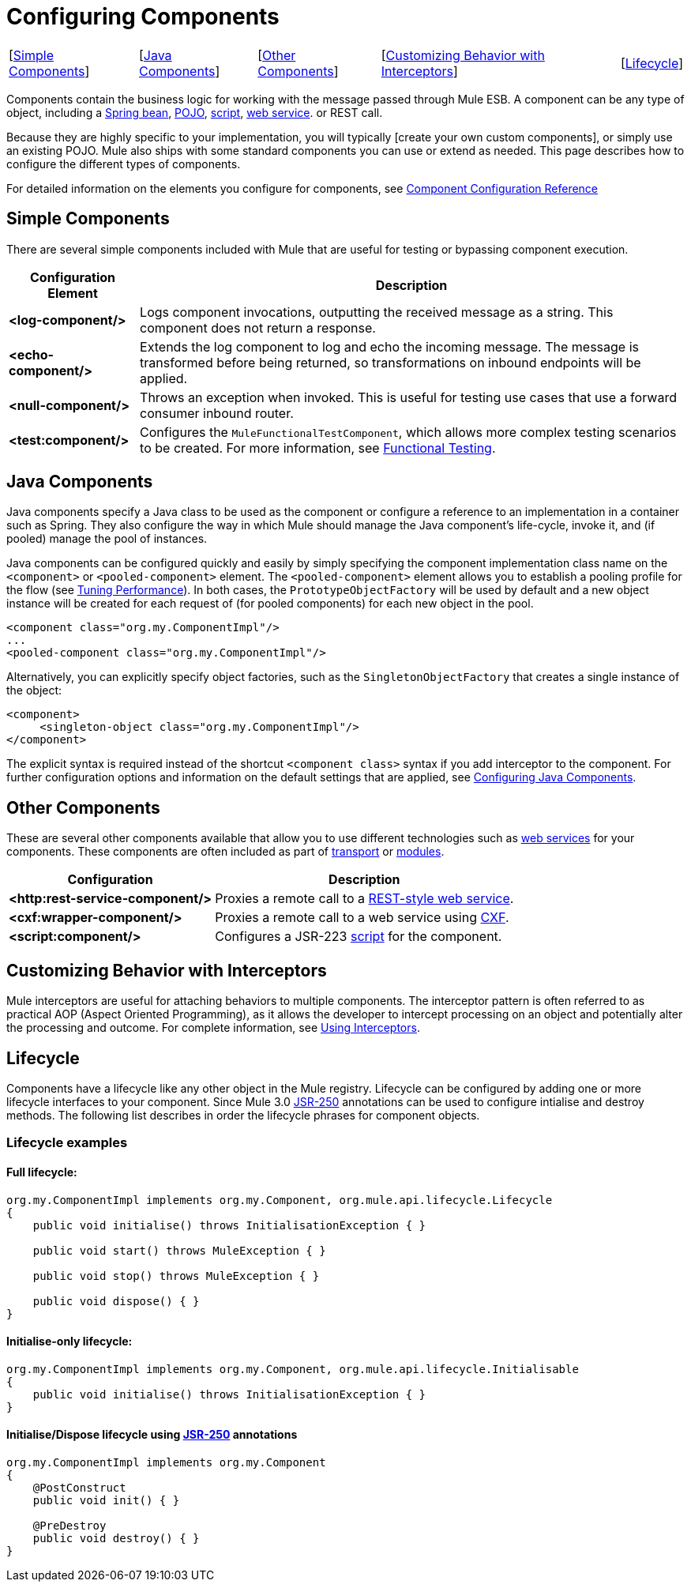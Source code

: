 = Configuring Components

[%autowidth.spread]
|===
|[link:https://docs.mulesoft.com/mule-user-guide/v/3.4/configuring-components[Simple Components]] |[link:https://docs.mulesoft.com/mule-user-guide/v/3.4/configuring-components[Java Components]] |[link:https://docs.mulesoft.com/mule-user-guide/v/3.4/configuring-components[Other Components]] |[link:https://docs.mulesoft.com/mule-user-guide/v/3.4/configuring-components[Customizing Behavior with Interceptors]] |[link:https://docs.mulesoft.com/mule-user-guide/v/3.4/configuring-components[Lifecycle]]
|===

Components contain the business logic for working with the message passed through Mule ESB. A component can be any type of object, including a link:https://docs.mulesoft.com/mule-user-guide/v/3.4/using-spring-beans-as-flow-components[Spring bean], link:https://docs.mulesoft.com/mule-user-guide/v/3.4/configuring-java-components[POJO], link:https://docs.mulesoft.com/mule-user-guide/v/3.4/scripting-module-reference[script], link:https://docs.mulesoft.com/mule-user-guide/v/3.4/using-web-services[web service]. or REST call.

Because they are highly specific to your implementation, you will typically [create your own custom components], or simply use an existing POJO. Mule also ships with some standard components you can use or extend as needed. This page describes how to configure the different types of components.

For detailed information on the elements you configure for components, see link:https://docs.mulesoft.com/mule-user-guide/v/3.4/component-configuration-reference[Component Configuration Reference]

== Simple Components

There are several simple components included with Mule that are useful for testing or bypassing component execution.

[%header%autowidth.spread]
|===
|Configuration Element |Description
|*<log-component/>* |Logs component invocations, outputting the received message as a string. This component does not return a response.
|*<echo-component/>* |Extends the log component to log and echo the incoming message. The message is transformed before being returned, so transformations on inbound endpoints will be applied.
|*<null-component/>* |Throws an exception when invoked. This is useful for testing use cases that use a forward consumer inbound router.
|*<test:component/>* |Configures the `MuleFunctionalTestComponent`, which allows more complex testing scenarios to be created. For more information, see link:https://docs.mulesoft.com/mule-user-guide/v/3.4/functional-testing[Functional Testing].
|===

== Java Components

Java components specify a Java class to be used as the component or configure a reference to an implementation in a container such as Spring. They also configure the way in which Mule should manage the Java component's life-cycle, invoke it, and (if pooled) manage the pool of instances.

Java components can be configured quickly and easily by simply specifying the component implementation class name on the `<component>` or `<pooled-component>` element. The `<pooled-component>` element allows you to establish a pooling profile for the flow (see link:https://docs.mulesoft.com/mule-user-guide/v/3.4/tuning-performance[Tuning Performance]). In both cases, the `PrototypeObjectFactory` will be used by default and a new object instance will be created for each request of (for pooled components) for each new object in the pool.

[source, xml, linenums]
----
<component class="org.my.ComponentImpl"/>
...
<pooled-component class="org.my.ComponentImpl"/>
----

Alternatively, you can explicitly specify object factories, such as the `SingletonObjectFactory` that creates a single instance of the object:

[source, xml, linenums]
----
<component>
     <singleton-object class="org.my.ComponentImpl"/>
</component>
----

The explicit syntax is required instead of the shortcut `<component class>` syntax if you add interceptor to the component. For further configuration options and information on the default settings that are applied, see link:https://docs.mulesoft.com/mule-user-guide/v/3.4/configuring-java-components[Configuring Java Components].

== Other Components

These are several other components available that allow you to use different technologies such as link:https://docs.mulesoft.com/mule-user-guide/v/3.4/using-web-services[web services] for your components. These components are often included as part of link:https://docs.mulesoft.com/mule-user-guide/v/3.4/transports-reference[transport] or link:https://docs.mulesoft.com/mule-user-guide/v/3.4/modules-reference[modules].

[%header%autowidth.spread]
|===
|Configuration |Description
|*<http:rest-service-component/>* |Proxies a remote call to a link:https://docs.mulesoft.com/mule-user-guide/v/3.4/rest-component-reference[REST-style web service].
|*<cxf:wrapper-component/>* |Proxies a remote call to a web service using link:https://docs.mulesoft.com/mule-user-guide/v/3.4/building-web-services-with-cxf[CXF].
|*<script:component/>* |Configures a JSR-223 link:https://docs.mulesoft.com/mule-user-guide/v/3.4/scripting-module-reference[script] for the component.
|===

== Customizing Behavior with Interceptors

Mule interceptors are useful for attaching behaviors to multiple components. The interceptor pattern is often referred to as practical AOP (Aspect Oriented Programming), as it allows the developer to intercept processing on an object and potentially alter the processing and outcome. For complete information, see link:https://docs.mulesoft.com/mule-user-guide/v/3.4/using-interceptors[Using Interceptors].

== Lifecycle

Components have a lifecycle like any other object in the Mule registry. Lifecycle can be configured by adding one or more lifecycle interfaces to your component. Since Mule 3.0 http://en.wikipedia.org/wiki/JSR_250[JSR-250] annotations can be used to configure intialise and destroy methods. The following list describes in order the lifecycle phrases for component objects.

=== Lifecycle examples

==== Full lifecycle:

[source, code, linenums]
----
org.my.ComponentImpl implements org.my.Component, org.mule.api.lifecycle.Lifecycle
{
    public void initialise() throws InitialisationException { }
 
    public void start() throws MuleException { }
 
    public void stop() throws MuleException { }
 
    public void dispose() { }
}
----

==== Initialise-only lifecycle:

[source, code, linenums]
----
org.my.ComponentImpl implements org.my.Component, org.mule.api.lifecycle.Initialisable
{
    public void initialise() throws InitialisationException { }
}
----

==== Initialise/Dispose lifecycle using http://en.wikipedia.org/wiki/JSR_250[JSR-250] annotations

[source, code, linenums]
----
org.my.ComponentImpl implements org.my.Component
{
    @PostConstruct
    public void init() { }
 
    @PreDestroy
    public void destroy() { }
}
----
